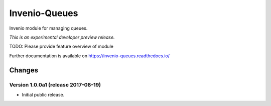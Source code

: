 ..
    This file is part of Invenio.
    Copyright (C) 2017 CERN.

    Invenio is free software; you can redistribute it
    and/or modify it under the terms of the GNU General Public License as
    published by the Free Software Foundation; either version 2 of the
    License, or (at your option) any later version.

    Invenio is distributed in the hope that it will be
    useful, but WITHOUT ANY WARRANTY; without even the implied warranty of
    MERCHANTABILITY or FITNESS FOR A PARTICULAR PURPOSE.  See the GNU
    General Public License for more details.

    You should have received a copy of the GNU General Public License
    along with Invenio; if not, write to the
    Free Software Foundation, Inc., 59 Temple Place, Suite 330, Boston,
    MA 02111-1307, USA.

    In applying this license, CERN does not
    waive the privileges and immunities granted to it by virtue of its status
    as an Intergovernmental Organization or submit itself to any jurisdiction.

================
 Invenio-Queues
================

.. image:: https://img.shields.io/travis/inveniosoftware/invenio-queues.svg
        :target: https://travis-ci.org/inveniosoftware/invenio-queues

.. image:: https://img.shields.io/coveralls/inveniosoftware/invenio-queues.svg
        :target: https://coveralls.io/r/inveniosoftware/invenio-queues

.. image:: https://img.shields.io/github/tag/inveniosoftware/invenio-queues.svg
        :target: https://github.com/inveniosoftware/invenio-queues/releases

.. image:: https://img.shields.io/pypi/dm/invenio-queues.svg
        :target: https://pypi.python.org/pypi/invenio-queues

.. image:: https://img.shields.io/github/license/inveniosoftware/invenio-queues.svg
        :target: https://github.com/inveniosoftware/invenio-queues/blob/master/LICENSE

Invenio module for managing queues.

*This is an experimental developer preview release.*

TODO: Please provide feature overview of module

Further documentation is available on
https://invenio-queues.readthedocs.io/


..
    This file is part of Invenio.
    Copyright (C) 2017 CERN.

    Invenio is free software; you can redistribute it
    and/or modify it under the terms of the GNU General Public License as
    published by the Free Software Foundation; either version 2 of the
    License, or (at your option) any later version.

    Invenio is distributed in the hope that it will be
    useful, but WITHOUT ANY WARRANTY; without even the implied warranty of
    MERCHANTABILITY or FITNESS FOR A PARTICULAR PURPOSE.  See the GNU
    General Public License for more details.

    You should have received a copy of the GNU General Public License
    along with Invenio; if not, write to the
    Free Software Foundation, Inc., 59 Temple Place, Suite 330, Boston,
    MA 02111-1307, USA.

    In applying this license, CERN does not
    waive the privileges and immunities granted to it by virtue of its status
    as an Intergovernmental Organization or submit itself to any jurisdiction.

Changes
=======

Version 1.0.0a1 (release 2017-08-19)
------------------------------------

- Initial public release.


